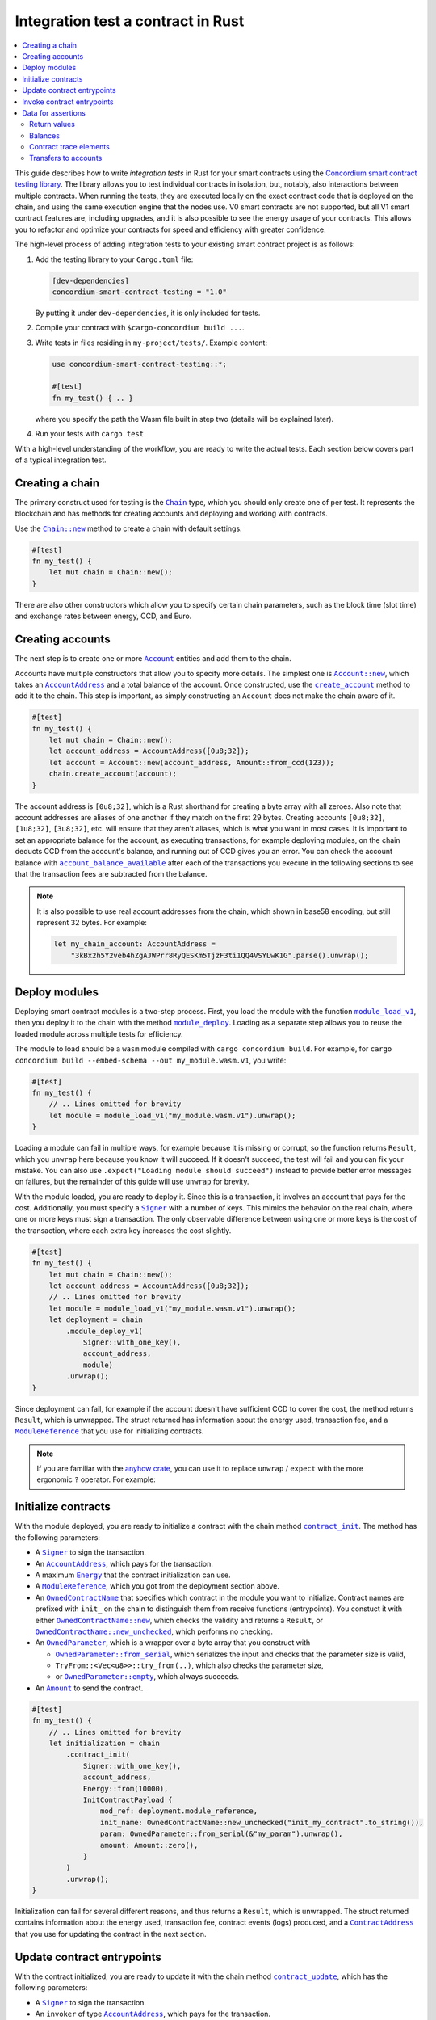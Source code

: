 .. _integration-test-contract:

===================================
Integration test a contract in Rust
===================================
.. contents::
   :local:
   :backlinks: none

This guide describes how to write *integration tests* in Rust for your smart contracts using the `Concordium smart contract testing library <https://docs.rs/concordium-smart-contract-testing/latest/concordium-smart-contract-testing>`_.
The library allows you to test individual contracts in isolation, but, notably, also interactions between multiple contracts.
When running the tests, they are executed locally on the exact contract code that is deployed on the chain, and using the same execution engine that the nodes use.
V0 smart contracts are not supported, but all V1 smart contract features are, including upgrades, and it is also possible to see the energy usage of your contracts.
This allows you to refactor and optimize your contracts for speed and efficiency with greater confidence.

The high-level process of adding integration tests to your existing smart contract project is as follows:

1. Add the testing library to your ``Cargo.toml`` file:

   .. code-block:: yaml

      [dev-dependencies]
      concordium-smart-contract-testing = "1.0"

   By putting it under ``dev-dependencies``, it is only included for tests.

2. Compile your contract with ``$cargo-concordium build ...``.
3. Write tests in files residing in ``my-project/tests/``.
   Example content:

   .. code-block:: rust

      use concordium-smart-contract-testing::*;

      #[test]
      fn my_test() { .. }

   where you specify the path the Wasm file built in step two (details will be explained later).
4. Run your tests with ``cargo test``

With a high-level understanding of the workflow, you are ready to write the actual tests.
Each section below covers part of a typical integration test.

Creating a chain
----------------

The primary construct used for testing is the |Chain|_ type, which you should only create one of per test.
It represents the blockchain and has methods for creating accounts and deploying and working with contracts.

Use the |Chain_new|_ method to create a chain with default settings.

.. code-block:: rust

   #[test]
   fn my_test() {
       let mut chain = Chain::new();
   }

There are also other constructors which allow you to specify certain chain parameters, such as the block time (slot time) and exchange rates between energy, CCD, and Euro.

Creating accounts
-----------------

The next step is to create one or more |Account|_ entities and add them to the chain.

Accounts have multiple constructors that allow you to specify more details.
The simplest one is |Account_new|_, which takes an |AccountAddress|_ and a total balance of the account.
Once constructed, use the |Chain_create_account|_ method to add it to the chain.
This step is important, as simply constructing an ``Account`` does not make the chain aware of it.

.. code-block:: rust

   #[test]
   fn my_test() {
       let mut chain = Chain::new();
       let account_address = AccountAddress([0u8;32]);
       let account = Account::new(account_address, Amount::from_ccd(123));
       chain.create_account(account);
   }

The account address is ``[0u8;32]``, which is a Rust shorthand for creating a byte array with all zeroes.
Also note that account addresses are aliases of one another if they match on the first 29 bytes.
Creating accounts ``[0u8;32]``, ``[1u8;32]``, ``[3u8;32]``, etc. will ensure that they aren't aliases, which is what you want in most cases.
It is important to set an appropriate balance for the account, as executing transactions, for example deploying modules, on the chain deducts CCD from the account's balance, and running out of CCD gives you an error.
You can check the account balance with |Chain_account_balance_available|_ after each of the transactions you execute in the following sections to see that the transaction fees are subtracted from the balance.

.. note::

  It is also possible to use real account addresses from the chain, which shown in base58 encoding, but still represent 32 bytes.
  For example:

  .. code-block:: rust

        let my_chain_account: AccountAddress =
            "3kBx2h5Y2veb4hZgAJWPrr8RyQESKm5TjzF3ti1QQ4VSYLwK1G".parse().unwrap();


Deploy modules
--------------

Deploying smart contract modules is a two-step process.
First, you load the module with the function |module_load_v1|_, then you deploy it to the chain with the method |Chain_module_deploy|_.
Loading as a separate step allows you to reuse the loaded module across multiple tests for efficiency.

The module to load should be a ``wasm`` module compiled with ``cargo concordium build``.
For example, for ``cargo concordium build --embed-schema --out my_module.wasm.v1``, you write:

.. code-block:: rust

   #[test]
   fn my_test() {
       // .. Lines omitted for brevity
       let module = module_load_v1("my_module.wasm.v1").unwrap();
   }

Loading a module can fail in multiple ways, for example because it is missing or corrupt, so the function returns ``Result``, which you ``unwrap`` here because you know it will succeed.
If it doesn't succeed, the test will fail and you can fix your mistake.
You can also use ``.expect("Loading module should succeed")`` instead to provide better error messages on failures, but the remainder of this guide will use ``unwrap`` for brevity.

With the module loaded, you are ready to deploy it.
Since this is a transaction, it involves an account that pays for the cost.
Additionally, you must specify a |Signer|_ with a number of keys.
This mimics the behavior on the real chain, where one or more keys must sign a transaction.
The only observable difference between using one or more keys is the cost of the transaction, where each extra key increases the cost slightly.

.. code-block:: rust

   #[test]
   fn my_test() {
       let mut chain = Chain::new();
       let account_address = AccountAddress([0u8;32]);
       // .. Lines omitted for brevity
       let module = module_load_v1("my_module.wasm.v1").unwrap();
       let deployment = chain
           .module_deploy_v1(
               Signer::with_one_key(),
               account_address,
               module)
           .unwrap();
   }

Since deployment can fail, for example if the account doesn't have sufficient CCD to cover the cost, the method returns ``Result``, which is unwrapped.
The struct returned has information about the energy used, transaction fee, and a |ModuleReference|_ that you use for initializing contracts.

.. note::

   If you are familiar with the `anyhow crate <https://docs.rs/anyhow/latest/anyhow/>`_, you can use it to replace ``unwrap`` / ``expect`` with the more ergonomic ``?`` operator.
   For example:

   .. code-block:: rust
      :emphasize-lines: 2, 6, 11, 12

      #[test]
      fn my_test() -> anyhow::Result<()> {
          let mut chain = Chain::new();
          let account_address = AccountAddress([0u8;32]);
          // .. Lines omitted for brevity
          let module = module_load_v1("my_module.wasm.v1")?;
          let deployment = chain
              .module_deploy_v1(
                  Signer::with_one_key(),
                  account_address,
                  module)?;
          Ok(())
       }


Initialize contracts
--------------------

With the module deployed, you are ready to initialize a contract with the chain method |Chain_contract_init|_.
The method has the following parameters:

- A |Signer|_ to sign the transaction.
- An |AccountAddress|_, which pays for the transaction.
- A maximum |Energy|_ that the contract initialization can use.
- A |ModuleReference|_, which you got from the deployment section above.
- An |OwnedContractName|_ that specifies which contract in the module you want to initialize.
  Contract names are prefixed with ``init_`` on the chain to distinguish them from receive functions (entrypoints).
  You constuct it with either |OwnedContractName_new|_, which checks the validity and returns a ``Result``, or |OwnedContractName_new_unchecked|_, which performs no checking.
- An |OwnedParameter|_, which is a wrapper over a byte array that you construct with

  - |OwnedParameter_from_serial|_, which serializes the input and checks that the parameter size is valid,
  - ``TryFrom::<Vec<u8>>::try_from(..)``, which also checks the parameter size,
  - or |OwnedParameter_empty|_, which always succeeds.

- An |Amount|_ to send the contract.

.. code-block:: rust

   #[test]
   fn my_test() {
       // .. Lines omitted for brevity
       let initialization = chain
           .contract_init(
               Signer::with_one_key(),
               account_address,
               Energy::from(10000),
               InitContractPayload {
                   mod_ref: deployment.module_reference,
                   init_name: OwnedContractName::new_unchecked("init_my_contract".to_string()),
                   param: OwnedParameter::from_serial(&"my_param").unwrap(),
                   amount: Amount::zero(),
               }
           )
           .unwrap();
   }

Initialization can fail for several different reasons, and thus returns a ``Result``, which is unwrapped.
The struct returned contains information about the energy used, transaction fee, contract events (logs) produced, and a |ContractAddress|_ that you use for updating the contract in the next section.

Update contract entrypoints
---------------------------

With the contract initialized, you are ready to update it with the chain method |Chain_contract_update|_, which has the following parameters:

- A |Signer|_ to sign the transaction.
- An ``invoker`` of type |AccountAddress|_, which pays for the transaction.
- A ``sender`` of type |Address|_, which can either be an |AccountAddress|_ or a |ContractAddress|_.
  The main utility of the parameter is to simulate calls from a contract without having to create a dummy contract the simply forwards the call.
- A maximum |Energy|_ that the contract update can use.
- A |ContractAddress|_, which you got from the initialization section above.
- An |OwnedReceiveName|_ that specifies which receive name in the module you want to initialize.

  - A "receive name" is the contract name concatenated with the entrypoint name and a dot in between.
  - In this example, the contract ``my_contract`` and the entrypoint ``my_entrypoint`` combine to become the receive name ``my_contract.my_entrypoint``.
  - You construct it with either |OwnedReceiveName_new|_, which checks the format and returns a ``Result``, or |OwnedReceiveName_new_unchecked|_, which performs no checks.

- An |OwnedParameter|_, which is a wrapper over a byte array that you construct with

  - |OwnedParameter_from_serial|_, which serializes the input and checks that the parameter size is valid,
  - ``TryFrom::<Vec<u8>>::try_from(..)``, which also checks the parameter size,
  - or |OwnedParameter_empty|_, which always succeeds.

- An |Amount|_ to send the contract.

.. code-block:: rust

   #[test]
   fn my_test(){
       // .. Lines omitted for brevity.
       let update = chain
           .contract_update(
               Signer::with_one_key(),
               account_address,
               Address::Account(account_address),
               Energy::from(10000),
               UpdateContractPayload {
                   address: initialization.contract_address,
                   receive_name: OwnedReceiveName::new_unchecked("my_contract.my_entrypoint".to_string()),
                   message: OwnedParameter::from_serial(&42u8).unwrap(),
                   amount: Amount::from_ccd(100),
               }
           )
           .unwrap();
   }

Updates can also fail, and thus return a ``Result``, which is unwrapped here.
The struct returned on success contains information about the energy used, the transaction fee, the return value from the entrypoint, a vector of |ContractTraceElement|_, whether the contract state has changed, and the contract's new balance.
The trace elements describe calls to other contracts, transfers to accounts, module upgrades, and whether each of these actions succeeded or not.

A method related to |Chain_contract_update|_ is |Chain_contract_invoke|_, which also executes an entrypoint, but without it being a transaction.

Invoke contract entrypoints
----------------------------

The method |Chain_contract_invoke|_ is similar to |Chain_contract_update|_ in that it allows you to execute contract entrypoints.
The difference is that an invoke is *not a transaction and is not persisted*, so contract states, account balances, etc. remain unchanged after the call.
For seasoned Rust programmers that is easily seen by its function signature, which takes an immutable reference to the chain (``&self``), as opposed to the mutable reference (``&mut self``) used in the update method.
The primary purpose of |Chain_contract_invoke|_ is to get the return value of an entrypoint.

It has all the same parameters as a contract update, except for the ``signer``, which is only needed for transactions.
While the result of the invocation isn't saved on the chain, all the entities referred, e.g. contracts and accounts, must still exist in the ``chain``.

In this example, you get the result of calling the entrypoint called ``my_view`` with the contract itself as the ``sender``.

.. code-block:: rust

   #[test]
   fn my_test(){
       // .. Lines omitted for brevity.
       let invoke = chain
           .contract_invoke(
               account_address,
               Address::Contract(initialization.contract_address),
               Energy::from(10000),
               UpdateContractPayload {
                   address: initialization.contract_address,
                   receive_name: OwnedReceiveName::new_unchecked("my_contract.my_view".to_string()),
                   message: OwnedParameter::empty(),
                   amount: Amount::zero(),
               }
           )
           .unwrap();
   }

This concludes the introduction to the primary methods on the |Chain|_ type.
Next section covers how to access the common data needed for assertions in smart contract integration tests.

Data for assertions
-------------------

This section covers how to get the data most commonly used for assertions in smart contract integration tests.

Return values
=============

Both |Chain_contract_update|_ and |Chain_contract_invoke|_ have a return value when they succeed.
The return value is a byte array, ``Vec<u8>``.
To deserialize it into structured data, you can use the helper function |from_bytes|_, which returns a ``Result<T, ParseError>``, where ``T`` is the type you want to parse.
For example:

.. code-block:: rust

   let chain = Chain::new();
   // .. Creation of accounts and contracts omitted for brevity.
   let update = chain.contract_update(..).unwrap();
   let return_value: String = from_bytes(&update.return_value).unwrap();
   assert_eq!(return_value, "My expected string");

Balances
========

You can query the balance of accounts and contracts with the |Chain|_.
Since accounts can stake part of their balance and also receive transfers with a schedule, their balance has three parts.

- The total balance, part of which might be staked or locked.
- The staked amount of CCD.
- The locked amount which is unreleased, but can be used for staking.

The method |Chain_account_balance|_ returns all three elements, and the method |Chain_account_balance_available|_ returns only the amount of CCD available for making transactions and transfers, i.e. the part which isn't staked and/or locked.

Contracts only have one balance which you can query with |Chain_contract_balance|_.

All the balance methods return an ``Option`` as the account or contract might not exist.

Example:

.. code-block:: rust

   let chain = Chain::new();
   // .. Creation of accounts and contracts omitted for brevity.
   let account_balance = chain.account_balance_available(account_address);
   let contract_balance = chain.contract_balance(initialization.contract_address);

   assert_eq!(account_balance, Some(Amount::from_ccd(111)));
   assert_eq!(contract_balance, Some(Amount::from_ccd(22)));

Contract trace elements
=======================

The contract trace elements describe the contract calls, transfers to accounts, module upgrades, and the success of these during a |Chain_contract_update|_ or |Chain_contract_invoke|_.

The struct returned on success from these calls has a ``trace_elements`` field which is a list of *all* the elements in the order that they occurred.
If you want the trace elements grouped per contract address, use the method |trace_elements_per_contract|_.

Example:

.. code-block:: rust

   let chain = Chain::new();
   // .. Creation of accounts and contracts omitted for brevity.
   let update = chain.contract_update(..).unwrap();
   let elements_per_contract = update.trace_elements_per_contract();

   // No events occured for contract <123, 0>.
   assert_eq!(elements_per_contract.get(&ContractAddress(123,0))), None);
   // Check that the contract was updated.
   assert_eq!(elements_per_contract[&initialization.contract_address], [
        ContractTraceElement::Updated {
            data: InstanceUpdatedEvent {
                address:          contract_address,
                amount:           Amount::zero(),
                receive_name:     OwnedReceiveName::new_unchecked("my_contract.my_entrypoint".to_string()),
                contract_version: concordium_base::smart_contracts::WasmVersion::V1,
                instigator:       Address::Account(account_address),
                message:          OwnedParameter::empty(),
                events:           Vec::new(),
            },
        }
   ])


Writing out all the fields in the trace elements can be cumbersome, so using a ``matches!`` macro can be beneficial, as it allows you to use the pattern matching syntax for extracting only that parts you need.

This example checks that the correct types of trace elements are there (``Interrupted``, ``Upgraded``, ``Resumed``, ``Updated``), and that the module references of the upgrade are correct.

.. code-block:: rust

    assert!(matches!(update.trace_elements[..], [
                ContractTraceElement::Interrupted { .. },
                ContractTraceElement::Upgraded { from, to, .. },
                ContractTraceElement::Resumed { .. },
                ContractTraceElement::Updated { .. },
            ] if from == old_module_reference && to == new_module_reference));

Transfers to accounts
=====================

One of the trace elements from the previous section, ``Transferred``, describes a transfer from an contract to an account.
With the helper method |account_transfers|_, you can get an iterator over all transfers to accounts in the order that they occured in a single call of |Chain_contract_update|_ or |Chain_contract_invoke|_.

Example:

.. code-block:: rust

   let chain = Chain::new();
   // .. Creation of accounts and contracts omitted for brevity.
   let update = chain.contract_update(..).unwrap();
   // Collect the iterator into a vector.
   let account_transfers: Vec<Transfer> = update.account_transfers().collect();

   // Check that a single transfer of 10 CCD occurred.
   assert_eq!(
       account_transfers, [Transfer {
       from: ContractAddress::new(1, 0),
       amount: Amount::from_ccd(10),
       to: AccountAddress([0u8;32]),
   }]);

.. _concordium-smart-contract-testing: https://docs.rs/concordium-std-derive/latest/concordium_smart-contract-testing
.. |concordium-smart-contract-testing| replace:: ``concordium-smart-contract-testing``
.. _Account: https://docs.rs/concordium-smart-contract-testing/latest/concordium-smart-contract-testing/struct.Account.html
.. |Account| replace:: ``Account``
.. _Account_new: https://docs.rs/concordium-smart-contract-testing/latest/concordium-smart-contract-testing/struct.Account.html#method.new
.. |Account_new| replace:: ``Account::new``
.. _Signer: https://docs.rs/concordium-smart-contract-testing/latest/concordium-smart-contract-testing/struct.Signer.html
.. |Signer| replace:: ``Signer``
.. _Address: https://docs.rs/concordium-smart-contract-testing/latest/concordium-smart-contract-testing/struct.Address.html
.. |Address| replace:: ``Address``
.. _AccountAddress: https://docs.rs/concordium-smart-contract-testing/latest/concordium-smart-contract-testing/struct.AccountAddress.html
.. |AccountAddress| replace:: ``AccountAddress``
.. _ContractAddress: https://docs.rs/concordium-smart-contract-testing/latest/concordium-smart-contract-testing/struct.ContractAddress.html
.. |ContractAddress| replace:: ``ContractAddress``
.. _ModuleReference: https://docs.rs/concordium-smart-contract-testing/latest/concordium-smart-contract-testing/struct.ModuleReference.html
.. |ModuleReference| replace:: ``ModuleReference``
.. _Energy: https://docs.rs/concordium-smart-contract-testing/latest/concordium-smart-contract-testing/struct.Energy.html
.. |Energy| replace:: ``Energy``
.. _Amount: https://docs.rs/concordium-smart-contract-testing/latest/concordium-smart-contract-testing/struct.Amount.html
.. |Amount| replace:: ``Amount``
.. _ContractTraceElement: https://docs.rs/concordium-smart-contract-testing/latest/concordium-smart-contract-testing/enum.ContractTraceElement.html
.. |ContractTraceElement| replace:: ``ContractTraceElement``

.. _OwnedParameter: https://docs.rs/concordium-smart-contract-testing/latest/concordium-smart-contract-testing/struct.OwnedParameter.html
.. |OwnedParameter| replace:: ``OwnedParameter``
.. _OwnedParameter_from_serial: https://docs.rs/concordium-smart-contract-testing/latest/concordium-smart-contract-testing/struct.OwnedParameter.html#method.from_serial
.. |OwnedParameter_from_serial| replace:: ``OwnedParameter::from_serial``
.. _OwnedParameter_empty: https://docs.rs/concordium-smart-contract-testing/latest/concordium-smart-contract-testing/struct.OwnedParameter.html#method.empty
.. |OwnedParameter_empty| replace:: ``OwnedParameter::empty``
.. _OwnedReceiveName: https://docs.rs/concordium-smart-contract-testing/latest/concordium-smart-contract-testing/struct.OwnedReceiveName.html
.. |OwnedReceiveName| replace:: ``OwnedReceiveName``
.. _OwnedReceiveName_new: https://docs.rs/concordium-smart-contract-testing/latest/concordium-smart-contract-testing/struct.OwnedReceiveName.html#method.new
.. |OwnedReceiveName_new| replace:: ``OwnedReceiveName::new``
.. _OwnedReceiveName_new_unchecked: https://docs.rs/concordium-smart-contract-testing/latest/concordium-smart-contract-testing/struct.OwnedReceiveName.html#method.new_unchecked
.. |OwnedReceiveName_new_unchecked| replace:: ``OwnedReceiveName::new_unchecked``
.. _OwnedContractName: https://docs.rs/concordium-smart-contract-testing/latest/concordium-smart-contract-testing/struct.OwnedContractName.html
.. |OwnedContractName| replace:: ``OwnedContractName``
.. _OwnedContractName_new: https://docs.rs/concordium-smart-contract-testing/latest/concordium-smart-contract-testing/struct.OwnedContractName.html#method.new
.. |OwnedContractName_new| replace:: ``OwnedContractName::new``
.. _OwnedContractName_new_unchecked: https://docs.rs/concordium-smart-contract-testing/latest/concordium-smart-contract-testing/struct.OwnedContractName.html#method.new_unchecked
.. |OwnedContractName_new_unchecked| replace:: ``OwnedContractName::new_unchecked``

.. _from_bytes: https://docs.rs/concordium-smart-contract-testing/latest/concordium-smart-contract-testing/fn.from_bytes.html
.. |from_bytes| replace:: ``from_bytes``
.. _module_load_v1: https://docs.rs/concordium-smart-contract-testing/latest/concordium-smart-contract-testing/fn.module_load_v1.html
.. |module_load_v1| replace:: ``module_load_v1``

.. _Chain: https://docs.rs/concordium-smart-contract-testing/latest/concordium-smart-contract-testing/struct.Chain.html
.. |Chain| replace:: ``Chain``
.. _Chain_new: https://docs.rs/concordium-smart-contract-testing/latest/concordium-smart-contract-testing/struct.Chain.html#method.new
.. |Chain_new| replace:: ``Chain::new``
.. _Chain_contract_init: https://docs.rs/concordium-smart-contract-testing/latest/concordium-smart-contract-testing/struct.Chain.html#method.contract_init
.. |Chain_contract_init| replace:: ``contract_init``
.. _Chain_contract_update: https://docs.rs/concordium-smart-contract-testing/latest/concordium-smart-contract-testing/struct.Chain.html#method.contract_update
.. |Chain_contract_update| replace:: ``contract_update``
.. _Chain_contract_invoke: https://docs.rs/concordium-smart-contract-testing/latest/concordium-smart-contract-testing/struct.Chain.html#method.contract_invoke
.. |Chain_contract_invoke| replace:: ``contract_invoke``
.. _Chain_create_account: https://docs.rs/concordium-smart-contract-testing/latest/concordium-smart-contract-testing/struct.Chain.html#method.create_account
.. |Chain_create_account| replace:: ``create_account``
.. _Chain_module_deploy: https://docs.rs/concordium-smart-contract-testing/latest/concordium-smart-contract-testing/struct.Chain.html#method.module_deploy
.. |Chain_module_deploy| replace:: ``module_deploy``
.. _Chain_account_balance: https://docs.rs/concordium-smart-contract-testing/latest/concordium-smart-contract-testing/struct.Chain.html#method.account_balance
.. |Chain_account_balance| replace:: ``account_balance``
.. _Chain_account_balance_available: https://docs.rs/concordium-smart-contract-testing/latest/concordium-smart-contract-testing/struct.Chain.html#method.account_balance_available
.. |Chain_account_balance_available| replace:: ``account_balance_available``
.. _Chain_contract_balance: https://docs.rs/concordium-smart-contract-testing/latest/concordium-smart-contract-testing/struct.Chain.html#method.contract_balance
.. |Chain_contract_balance| replace:: ``contract_balance``
.. _trace_elements_per_contract: https://docs.rs/concordium-smart-contract-testing/latest/concordium-smart-contract-testing/struct.ContractInvokeSuccess.html#method.trace_elements_per_contract
.. |trace_elements_per_contract| replace:: ``trace_elements_per_contract``
.. _account_transfers: https://docs.rs/concordium-smart-contract-testing/latest/concordium-smart-contract-testing/struct.ContractInvokeSuccess.html#method.account_transfers
.. |account_transfers| replace:: ``account_transfers``
